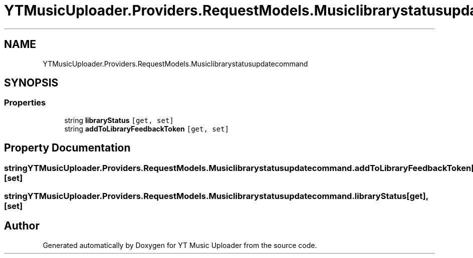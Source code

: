.TH "YTMusicUploader.Providers.RequestModels.Musiclibrarystatusupdatecommand" 3 "Thu Dec 31 2020" "YT Music Uploader" \" -*- nroff -*-
.ad l
.nh
.SH NAME
YTMusicUploader.Providers.RequestModels.Musiclibrarystatusupdatecommand
.SH SYNOPSIS
.br
.PP
.SS "Properties"

.in +1c
.ti -1c
.RI "string \fBlibraryStatus\fP\fC [get, set]\fP"
.br
.ti -1c
.RI "string \fBaddToLibraryFeedbackToken\fP\fC [get, set]\fP"
.br
.in -1c
.SH "Property Documentation"
.PP 
.SS "string YTMusicUploader\&.Providers\&.RequestModels\&.Musiclibrarystatusupdatecommand\&.addToLibraryFeedbackToken\fC [get]\fP, \fC [set]\fP"

.SS "string YTMusicUploader\&.Providers\&.RequestModels\&.Musiclibrarystatusupdatecommand\&.libraryStatus\fC [get]\fP, \fC [set]\fP"


.SH "Author"
.PP 
Generated automatically by Doxygen for YT Music Uploader from the source code\&.
